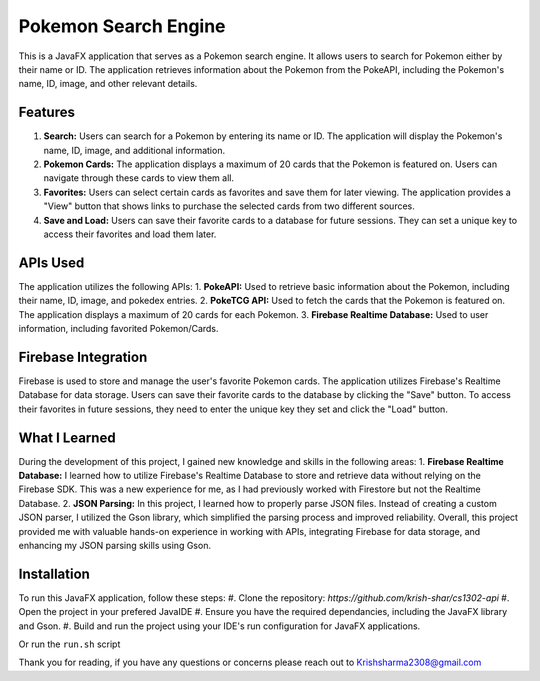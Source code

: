 =====================
Pokemon Search Engine
=====================

This is a JavaFX application that serves as a Pokemon search engine. It allows users to search for Pokemon either by their name or ID. The application retrieves information about the Pokemon from the PokeAPI, including the Pokemon's name, ID, image, and other relevant details.

Features
========
1. **Search:** Users can search for a Pokemon by entering its name or ID. The application will display the Pokemon's name, ID, image, and additional information.
2. **Pokemon Cards:** The application displays a maximum of 20 cards that the Pokemon is featured on. Users can navigate through these cards to view them all.
3. **Favorites:** Users can select certain cards as favorites and save them for later viewing. The application provides a "View" button that shows links to purchase the selected cards from two different sources.
4. **Save and Load:** Users can save their favorite cards to a database for future sessions. They can set a unique key to access their favorites and load them later.

APIs Used
=========
The application utilizes the following APIs:
1. **PokeAPI:** Used to retrieve basic information about the Pokemon, including their name, ID, image, and pokedex entries.
2. **PokeTCG API:** Used to fetch the cards that the Pokemon is featured on. The application displays a maximum of 20 cards for each Pokemon.
3. **Firebase Realtime Database:** Used to user information, including favorited Pokemon/Cards.

Firebase Integration
====================
Firebase is used to store and manage the user's favorite Pokemon cards. The application utilizes Firebase's Realtime Database for data storage. Users can save their favorite cards to the database by clicking the "Save" button. To access their favorites in future sessions, they need to enter the unique key they set and click the "Load" button.

What I Learned
==============
During the development of this project, I gained new knowledge and skills in the following areas:
1. **Firebase Realtime Database:** I learned how to utilize Firebase's Realtime Database to store and retrieve data without relying on the Firebase SDK. This was a new experience for me, as I had previously worked with Firestore but not the Realtime Database.
2. **JSON Parsing:** In this project, I learned how to properly parse JSON files. Instead of creating a custom JSON parser, I utilized the Gson library, which simplified the parsing process and improved reliability.
Overall, this project provided me with valuable hands-on experience in working with APIs, integrating Firebase for data storage, and enhancing my JSON parsing skills using Gson.

Installation
============
To run this JavaFX application, follow these steps:
#. Clone the repository: `https://github.com/krish-shar/cs1302-api`
#. Open the project in your prefered JavaIDE
#. Ensure you have the required dependancies, including the JavaFX library and Gson.
#. Build and run the project using your IDE's run configuration for JavaFX applications.

Or run the ``run.sh`` script

Thank you for reading, if you have any questions or concerns please reach out to 
Krishsharma2308@gmail.com

